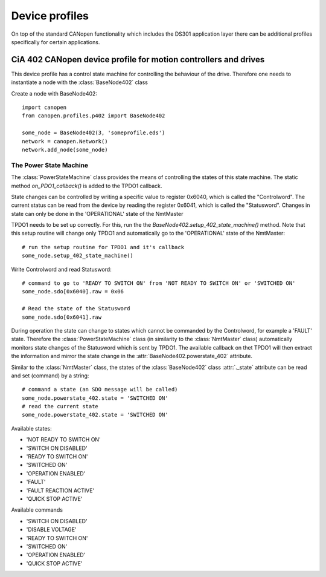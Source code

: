 Device profiles
================

On top of the standard CANopen functionality which includes the DS301
application layer there can be additional profiles specifically for certain
applications.

CiA 402 CANopen device profile for motion controllers and drives
----------------------------------------------------------------

This device profile has a control state machine for controlling the behaviour
of the drive. Therefore one needs to instantiate a node with the
:class:`BaseNode402` class

Create a node with BaseNode402::

    import canopen
    from canopen.profiles.p402 import BaseNode402

    some_node = BaseNode402(3, 'someprofile.eds')
    network = canopen.Network()
    network.add_node(some_node)

The Power State Machine
````````````````````````

The :class:`PowerStateMachine` class provides the means of controlling the
states of this state machine. The static method `on_PDO1_callback()` is added
to the TPDO1 callback.

State changes can be controlled by writing a specific value to register
0x6040, which is called the "Controlword".
The current status can be read from the device by reading the register
0x6041, which is called the "Statusword".
Changes in state can only be done in the 'OPERATIONAL' state of the NmtMaster

TPDO1 needs to be set up correctly. For this, run the the
`BaseNode402.setup_402_state_machine()` method. Note that this setup
routine will change only TPDO1 and automatically go to the 'OPERATIONAL' state
of the NmtMaster::

    # run the setup routine for TPDO1 and it's callback
    some_node.setup_402_state_machine()

Write Controlword and read Statusword::

    # command to go to 'READY TO SWITCH ON' from 'NOT READY TO SWITCH ON' or 'SWITCHED ON'
    some_node.sdo[0x6040].raw = 0x06

    # Read the state of the Statusword
    some_node.sdo[0x6041].raw

During operation the state can change to states which cannot be commanded
by the Controlword, for example a 'FAULT' state.
Therefore the :class:`PowerStateMachine` class (in similarity to the :class:`NmtMaster`
class) automatically monitors state changes of the Statusword which is sent
by TPDO1. The available callback on thet TPDO1 will then extract the
information and mirror the state change in the :attr:`BaseNode402.powerstate_402`
attribute.

Similar to the :class:`NmtMaster` class, the states of the :class:`BaseNode402`
class :attr:`._state` attribute can be read and set (command) by a string::

    # command a state (an SDO message will be called)
    some_node.powerstate_402.state = 'SWITCHED ON'
    # read the current state
    some_node.powerstate_402.state = 'SWITCHED ON'

Available states:

- 'NOT READY TO SWITCH ON'
- 'SWITCH ON DISABLED'
- 'READY TO SWITCH ON'
- 'SWITCHED ON'
- 'OPERATION ENABLED'
- 'FAULT'
- 'FAULT REACTION ACTIVE'
- 'QUICK STOP ACTIVE'

Available commands

- 'SWITCH ON DISABLED'
- 'DISABLE VOLTAGE'
- 'READY TO SWITCH ON'
- 'SWITCHED ON'
- 'OPERATION ENABLED'
- 'QUICK STOP ACTIVE'
